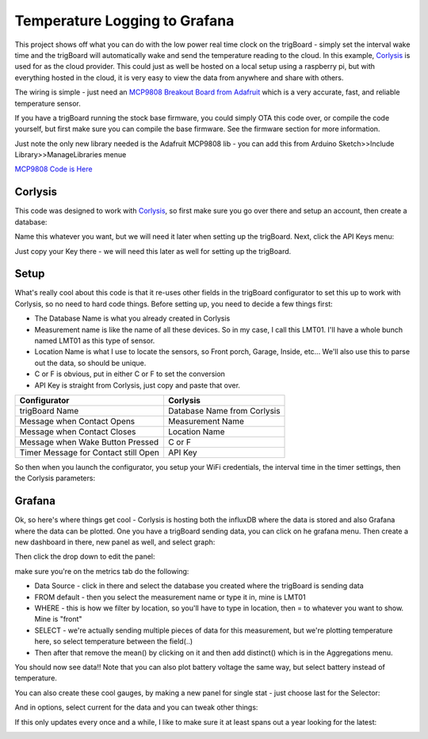 =========================================
Temperature Logging to Grafana
=========================================

.. image:: images/grafanatemp.png
	:align: center


This project shows off what you can do with the low power real time clock on the trigBoard - simply set the interval wake time and the trigBoard will automatically wake and send the temperature reading to the cloud.  In this example, `Corlysis <https://corlysis.com>`_ is used for as the cloud provider.  This could just as well be hosted on a local setup using a raspberry pi, but with everything hosted in the cloud, it is very easy to view the data from anywhere and share with others.

The wiring is simple - just need an `MCP9808 Breakout Board from Adafruit <https://www.adafruit.com/product/1782>`_ which is a very accurate, fast, and reliable temperature sensor.

.. image:: images/MCP9808wiringwithtrigboard.png
	:align: center

.. image:: images/MCP9808Installed.png
	:align: center

If you have a trigBoard running the stock base firmware, you could simply OTA this code over, or compile the code yourself, but first make sure you can compile the base firmware.  See the firmware section for more information.  

Just note the only new library needed is the Adafruit MCP9808 lib - you can add this from Arduino Sketch>>Include Library>>ManageLibraries menue

`MCP9808 Code is Here <https://github.com/krdarrah/trigBoard_MCP9808>`_

**Corlysis**
-------------

This code was designed to work with `Corlysis <https://corlysis.com>`_, so first make sure you go over there and setup an account, then create a database:

.. image:: images/corlysidata.png
	:align: center

Name this whatever you want, but we will need it later when setting up the trigBoard.  Next, click the API Keys menu: 

.. image:: images/corlysisApi.png
	:align: center

Just copy your Key there - we will need this later as well for setting up the trigBoard.  

**Setup**
-------------

What's really cool about this code is that it re-uses other fields in the trigBoard configurator to set this up to work with Corlysis, so no need to hard code things. Before setting up, you need to decide a few things first: 

* The Database Name is what you already created in Corlysis

* Measurement name is like the name of all these devices. So in my case, I call this LMT01.  I'll have a whole bunch named LMT01 as this type of sensor.  

* Location Name is what I use to locate the sensors, so Front porch, Garage, Inside, etc... We'll also use this to parse out the data, so should be unique.  

* C or F is obvious, put in either C or F to set the conversion

* API Key is straight from Corlysis, just copy and paste that over.  

+------------------------------------+---------------------------+
|Configurator                        |Corlysis                   |
+====================================+===========================+
|trigBoard Name                      |Database Name from Corlysis|
+------------------------------------+---------------------------+
|Message when Contact Opens          |Measurement Name           |
+------------------------------------+---------------------------+
|Message when Contact Closes         |Location Name              |
+------------------------------------+---------------------------+
|Message when Wake Button Pressed    |C or F                     | 
+------------------------------------+---------------------------+
|Timer Message for Contact still Open|API Key                    |
+------------------------------------+---------------------------+

So then when you launch the configurator, you setup your WiFi credentials, the interval time in the timer settings, then the Corlysis parameters:

.. image:: images/corlysisLMT01.png
	:align: center

**Grafana**
-------------

Ok, so here's where things get cool - Corlysis is hosting both the influxDB where the data is stored and also Grafana where the data can be plotted.  One you have a trigBoard sending data, you can click on he grafana menu. Then create a new dashboard in there, new panel as well, and select graph: 

.. image:: images/grafdash.png
	:align: center

.. image:: images/grafpanel.png
	:align: center

.. image:: images/grafgraph.png
	:align: center

Then click the drop down to edit the panel:

.. image:: images/grafpanedit.png
	:align: center

make sure you're on the metrics tab do the following: 

* Data Source - click in there and select the database you created where the trigBoard is sending data

* FROM default - then you select the measurement name or type it in, mine is LMT01

* WHERE - this is how we filter by location, so you'll have to type in location, then = to whatever you want to show. Mine is "front"

* SELECT - we're actually sending multiple pieces of data for this measurement, but we're plotting temperature here, so select temperature between the field(..)

* Then after that remove the mean() by clicking on it and then add distinct() which is in the Aggregations menu.  

You should now see data!!  Note that you can also plot battery voltage the same way, but select battery instead of temperature.

.. image:: images/grafmetrics.png
	:align: center

You can also create these cool gauges, by making a new panel for single stat - just choose last for the Selector:

.. image:: images/grafsinglestatmetric.png
	:align: center

And in options, select current for the data and you can tweak other things:

.. image:: images/grafsingleopions.png
	:align: center

If this only updates every once and a while, I like to make sure it at least spans out a year looking for the latest:

.. image:: images/singleTimeRange.png
	:align: center

